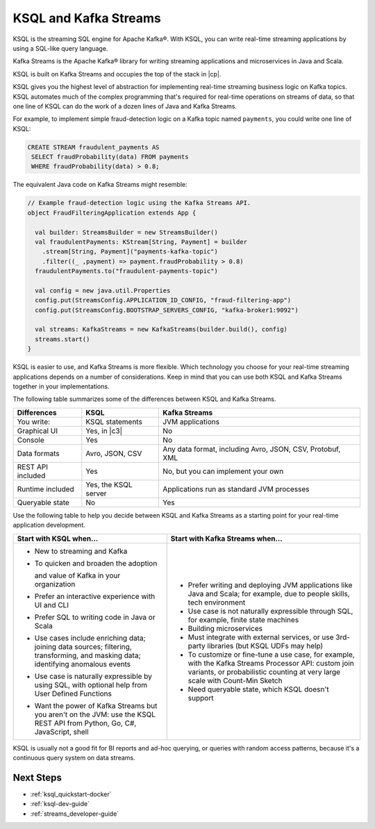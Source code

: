 .. _ksql-and-kafka-streams:

KSQL and Kafka Streams
######################

KSQL is the streaming SQL engine for Apache Kafka®. With KSQL, you can write
real-time streaming applications by using a SQL-like query language.

Kafka Streams is the Apache Kafka® library for writing streaming applications
and microservices in Java and Scala.

KSQL is built on Kafka Streams and occupies the top of the stack in |cp|.

.. image:: ../img/ksql-kafka-streams-core-kafka-stack.png

KSQL gives you the highest level of abstraction for implementing real-time
streaming business logic on Kafka topics. KSQL automates much of the complex
programming that's required for real-time operations on streams of data, so
that one line of KSQL can do the work of a dozen lines of Java and Kafka
Streams.

For example, to implement simple fraud-detection logic on a Kafka topic named
``payments``, you could write one line of KSQL:

.. code:: sql

    CREATE STREAM fraudulent_payments AS
     SELECT fraudProbability(data) FROM payments
     WHERE fraudProbability(data) > 0.8;

The equivalent Java code on Kafka Streams might resemble: 

.. code:: java

    // Example fraud-detection logic using the Kafka Streams API.
    object FraudFilteringApplication extends App {

      val builder: StreamsBuilder = new StreamsBuilder()
      val fraudulentPayments: KStream[String, Payment] = builder
        .stream[String, Payment]("payments-kafka-topic")
        .filter((_ ,payment) => payment.fraudProbability > 0.8)
      fraudulentPayments.to("fraudulent-payments-topic")

      val config = new java.util.Properties 
      config.put(StreamsConfig.APPLICATION_ID_CONFIG, "fraud-filtering-app")
      config.put(StreamsConfig.BOOTSTRAP_SERVERS_CONFIG, "kafka-broker1:9092")

      val streams: KafkaStreams = new KafkaStreams(builder.build(), config)
      streams.start()
    }

KSQL is easier to use, and Kafka Streams is more flexible. Which technology
you choose for your real-time streaming applications depends on a number of
considerations. Keep in mind that you can use both KSQL and Kafka Streams
together in your implementations.

The following table summarizes some of the differences between KSQL and Kafka
Streams. 

+-------------------+----------------------+--------------------------------------------+
| Differences       | KSQL                 | Kafka Streams                              |
+===================+======================+============================================+
| You write:        | KSQL statements      | JVM applications                           |
+-------------------+----------------------+--------------------------------------------+
| Graphical UI      | Yes, in |c3|         | No                                         |
+-------------------+----------------------+--------------------------------------------+
| Console           | Yes                  | No                                         |
+-------------------+----------------------+--------------------------------------------+
| Data formats      | Avro, JSON, CSV      | Any data format, including Avro, JSON,     |
|                   |                      | CSV, Protobuf, XML                         |
+-------------------+----------------------+--------------------------------------------+
| REST API included | Yes                  | No, but you can implement your own         |
+-------------------+----------------------+--------------------------------------------+
| Runtime included  | Yes, the KSQL server | Applications run as standard JVM processes |
+-------------------+----------------------+--------------------------------------------+
| Queryable state   | No                   | Yes                                        |
+-------------------+----------------------+--------------------------------------------+

Use the following table to help you decide between KSQL and Kafka Streams as a
starting point for your real-time application development. 

+----------------------------------------------------+------------------------------------------------------+
| Start with KSQL when…                              | Start with Kafka Streams when…                       |
+====================================================+======================================================+
| * New to streaming and Kafka                       | * Prefer writing and deploying JVM applications      |
|                                                    |   like Java and Scala; for example, due to           |
|                                                    |   people skills, tech environment                    |
| * To quicken and broaden the adoption              | * Use case is not naturally expressible through SQL, |
|                                                    |   for example, finite state machines                 |
|   and value of Kafka in your organization          | * Building microservices                             |
| * Prefer an interactive experience with UI and CLI | * Must integrate with external services, or          |
|                                                    |   use 3rd-party libraries (but KSQL UDFs may help)   |
| * Prefer SQL to writing code in Java or Scala      | * To customize or fine-tune a use case, for example, |
| * Use cases include enriching data; joining        |   with the Kafka Streams Processor API:              |
|   data sources; filtering, transforming,           |   custom join variants, or probabilistic counting at |
|   and masking data; identifying anomalous events   |   very large scale with Count-Min Sketch             |
| * Use case is naturally expressible by using SQL,  | * Need queryable state, which KSQL doesn't support   |
|   with optional help from User Defined Functions   |                                                      |
| * Want the power of Kafka Streams but you          |                                                      |
|   aren't on the JVM: use the KSQL REST API         |                                                      |
|   from Python, Go, C#, JavaScript, shell           |                                                      |
+----------------------------------------------------+------------------------------------------------------+

KSQL is usually not a good fit for BI reports and ad-hoc querying, or queries with random access patterns,
because it's a continuous query system on data streams.

Next Steps
**********

* :ref:`ksql_quickstart-docker`
* :ref:`ksql-dev-guide`
* :ref:`streams_developer-guide`
